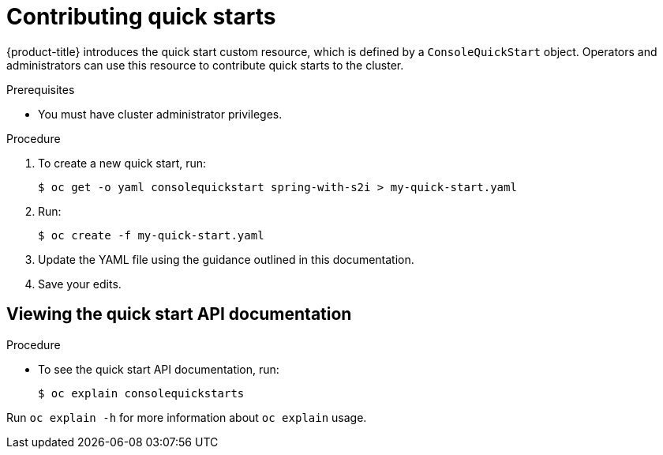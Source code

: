 // Module included in the following assemblies:
//
// * web_console/creating-quick-start-tutorials.adoc

:_mod-docs-content-type: PROCEDURE
[id="contributing-quick-starts_{context}"]
= Contributing quick starts

{product-title} introduces the quick start custom resource, which is defined by a `ConsoleQuickStart` object. Operators and administrators can use this resource to contribute quick starts to the cluster.

.Prerequisites

* You must have cluster administrator privileges.

.Procedure

. To create a new quick start, run:
+
[source,yaml]
----
$ oc get -o yaml consolequickstart spring-with-s2i > my-quick-start.yaml
----

. Run:
+
[source,yaml]
----
$ oc create -f my-quick-start.yaml
----

. Update the YAML file using the guidance outlined in this documentation.

. Save your edits.

[id="viewing-quick-start-api-documentation_{context}"]
== Viewing the quick start API documentation

.Procedure

* To see the quick start API documentation, run:
+
[source,terminal]
----
$ oc explain consolequickstarts
----

Run `oc explain -h` for more information about `oc explain` usage.
